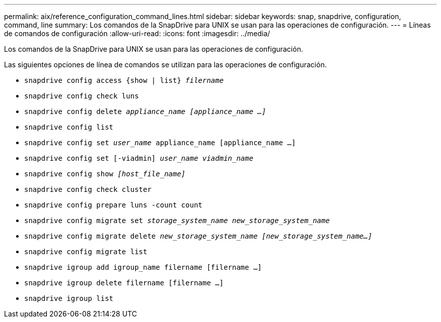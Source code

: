 ---
permalink: aix/reference_configuration_command_lines.html 
sidebar: sidebar 
keywords: snap, snapdrive, configuration, command, line 
summary: Los comandos de la SnapDrive para UNIX se usan para las operaciones de configuración. 
---
= Líneas de comandos de configuración
:allow-uri-read: 
:icons: font
:imagesdir: ../media/


[role="lead"]
Los comandos de la SnapDrive para UNIX se usan para las operaciones de configuración.

Las siguientes opciones de línea de comandos se utilizan para las operaciones de configuración.

* `snapdrive config access {show | list} _filername_`
* `snapdrive config check luns`
* `snapdrive config delete _appliance_name [appliance_name ...]_`
* `snapdrive config list`
* `snapdrive config set [-dfm]_user_name_ appliance_name [appliance_name ...]`
* `snapdrive config set [-viadmin] _user_name viadmin_name_`
* `snapdrive config show _[host_file_name]_`
* `snapdrive config check cluster`
* `snapdrive config prepare luns -count count`
* `snapdrive config migrate set _storage_system_name new_storage_system_name_`
* `snapdrive config migrate delete _new_storage_system_name [new_storage_system_name...]_`
* `snapdrive config migrate list`
* `snapdrive igroup add igroup_name filername [filername ...]`
* `snapdrive igroup delete filername [filername ...]`
* `snapdrive igroup list`

